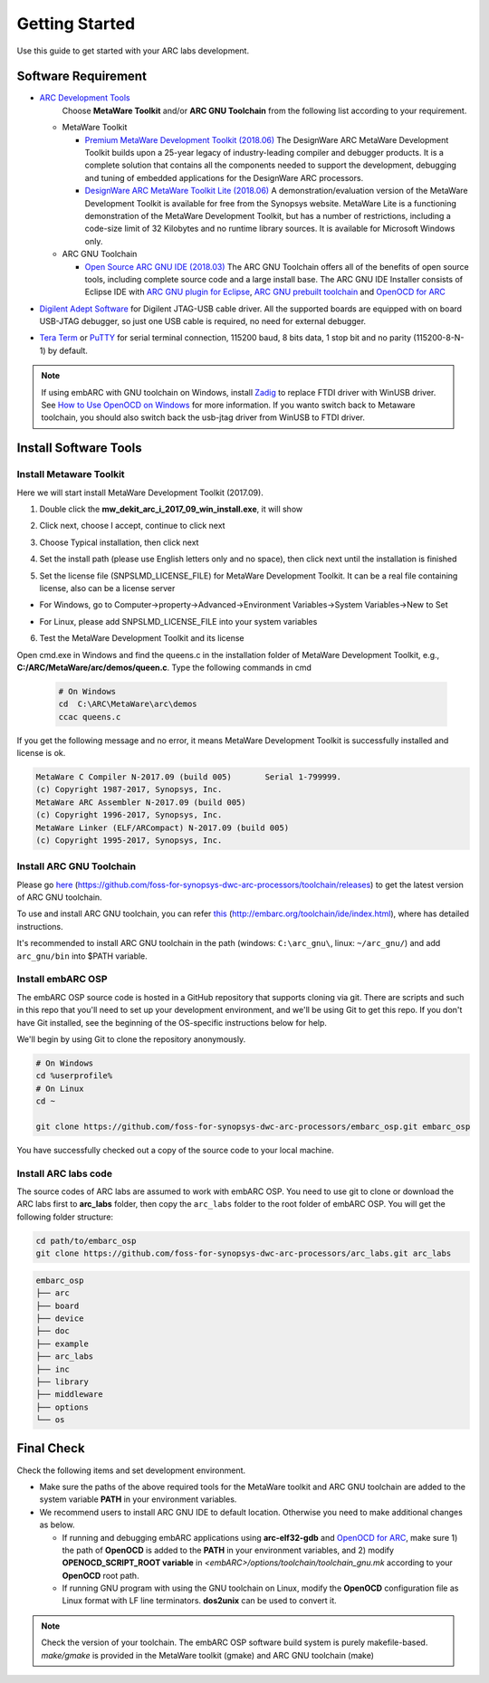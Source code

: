 .. _getting_started:

Getting Started
===============

Use this guide to get started with your ARC labs development.

Software Requirement
####################
* `ARC Development Tools <https://www.synopsys.com/designware-ip/processor-solutions/arc-processors/arc-development-tools.html>`_
    Choose **MetaWare Toolkit** and/or **ARC GNU Toolchain** from the following list according to your requirement.

  * MetaWare Toolkit

    * `Premium MetaWare Development Toolkit (2018.06) <https://www.synopsys.com/dw/ipdir.php?ds=sw_metaware>`_
      The DesignWare ARC MetaWare Development Toolkit builds upon a 25-year legacy of industry-leading compiler and debugger products. It is a complete solution that contains all the components needed to support the development, debugging and tuning of embedded applications for the DesignWare ARC processors.
    * `DesignWare ARC MetaWare Toolkit Lite (2018.06) <https://www.synopsys.com/dw/ipdir.php?ds=sw_metaware>`_
      A demonstration/evaluation version of the MetaWare Development Toolkit is available for free from the Synopsys website. MetaWare Lite is a functioning demonstration of the MetaWare Development Toolkit, but has a number of restrictions, including a code-size limit of 32 Kilobytes and no runtime library sources. It is available for Microsoft Windows only.

  * ARC GNU Toolchain

    * `Open Source ARC GNU IDE (2018.03) <https://github.com/foss-for-synopsys-dwc-arc-processors/toolchain/releases>`_
      The ARC GNU Toolchain offers all of the benefits of open source tools, including complete source code and a large install base. The ARC GNU IDE Installer consists of Eclipse IDE with `ARC GNU plugin for Eclipse <https://github.com/foss-for-synopsys-dwc-arc-processors/arc_gnu_eclipse/releases>`_, `ARC GNU prebuilt toolchain <https://github.com/foss-for-synopsys-dwc-arc-processors/toolchain/releases>`_ and `OpenOCD for ARC <https://github.com/foss-for-synopsys-dwc-arc-processors/openocd>`_
* `Digilent Adept Software <https://store.digilentinc.com/digilent-adept-2-download-only/>`_ for Digilent JTAG-USB cable driver. All the supported boards are equipped with on board USB-JTAG debugger, so just one USB cable is required, no need for external debugger.

* `Tera Term <http://ttssh2.osdn.jp/>`_ or `PuTTY <https://www.putty.org/>`_ for serial terminal connection, 115200 baud, 8 bits data, 1 stop bit and no parity (115200-8-N-1) by default.

.. note:: If using embARC with GNU toolchain on Windows, install `Zadig <http://zadig.akeo.ie>`_ to replace FTDI driver with WinUSB driver. See `How to Use OpenOCD on Windows <https://github.com/foss-for-synopsys-dwc-arc-processors/arc_gnu_eclipse/wiki/How-to-Use-OpenOCD-on-Windows>`_ for more information. If you wanto switch back to Metaware toolchain,  you should also switch back the usb-jtag driver from WinUSB to FTDI driver.

Install Software Tools
######################

Install Metaware Toolkit
************************

Here we will start install MetaWare Development Toolkit (2017.09).

1. Double click the **mw_dekit_arc_i_2017_09_win_install.exe**, it will show

.. image:: /img/mwdt_1.png

2. Click next, choose I accept, continue to click next

.. image:: /img/mwdt_2.png

3. Choose Typical installation, then click next

.. image:: /img/mwdt_3.png

4. Set the install path (please use English letters only and no space), then
   click next until the installation is finished

.. image:: /img/mwdt_4.png

5. Set the license file (SNPSLMD_LICENSE_FILE) for MetaWare Development
   Toolkit. It can be a real file containing license, also can be a license server

* For Windows, go to Computer->property->Advanced->Environment Variables->System Variables->New to  Set

.. image:: /img/mwdt_5.png

* For Linux, please add SNPSLMD_LICENSE_FILE into your system variables

6. Test the MetaWare Development Toolkit and its license

Open cmd.exe in Windows and find the queens.c in the installation folder of
MetaWare Development Toolkit, e.g., **C:/ARC/MetaWare/arc/demos/queen.c**. Type the following commands in cmd

 .. code-block:: console

     # On Windows
     cd  C:\ARC\MetaWare\arc\demos
     ccac queens.c

If you get the following message and no error, it means MetaWare Development
Toolkit is successfully installed and  license is ok.

.. code-block:: console

    MetaWare C Compiler N-2017.09 (build 005)       Serial 1-799999.
    (c) Copyright 1987-2017, Synopsys, Inc.
    MetaWare ARC Assembler N-2017.09 (build 005)
    (c) Copyright 1996-2017, Synopsys, Inc.
    MetaWare Linker (ELF/ARCompact) N-2017.09 (build 005)
    (c) Copyright 1995-2017, Synopsys, Inc.


Install ARC GNU Toolchain
*************************

Please go `here <https://github.com/foss-for-synopsys-dwc-arc-processors/toolchain/releases>`__ (https://github.com/foss-for-synopsys-dwc-arc-processors/toolchain/releases) to get the latest version of
ARC GNU toolchain.

To use and install ARC GNU toolchain, you can refer `this <http://embarc.org/toolchain/ide/index.html>`__ (http://embarc.org/toolchain/ide/index.html), where has detailed instructions.

It's recommended to install ARC GNU toolchain in the path (windows: ``C:\arc_gnu\``, linux: ``~/arc_gnu/``) and add ``arc_gnu/bin`` into $PATH variable.

Install embARC OSP
******************

The embARC OSP source code is hosted in a GitHub repository that supports
cloning via git. There are scripts and such in this repo that you'll need to set up your development environment, and we'll be using Git to get this repo. If you don't have Git installed, see the beginning of the OS-specific instructions below for help.

We'll begin by using Git to clone the repository anonymously.

.. code-block:: console

   # On Windows
   cd %userprofile%
   # On Linux
   cd ~

   git clone https://github.com/foss-for-synopsys-dwc-arc-processors/embarc_osp.git embarc_osp

You have successfully checked out a copy of the source code to your local machine.

Install ARC labs code
*********************

The source codes of ARC labs are assumed to work with embARC OSP. You need to use git to clone or download the ARC labs first to **arc_labs** folder, then copy the ``arc_labs`` folder to the root folder of embARC OSP. You will get the following folder structure:

.. code-block:: console

   cd path/to/embarc_osp
   git clone https://github.com/foss-for-synopsys-dwc-arc-processors/arc_labs.git arc_labs


.. code-block:: console

    embarc_osp
    ├── arc
    ├── board
    ├── device
    ├── doc
    ├── example
    ├── arc_labs
    ├── inc
    ├── library
    ├── middleware
    ├── options
    └── os



Final Check
###########

Check the following items and set development environment.

* Make sure the paths of the above required tools for the MetaWare toolkit and ARC GNU toolchain are added to the system variable **PATH** in your environment variables.

* We recommend users to install ARC GNU IDE to default location. Otherwise you need to make additional changes as below.

  * If running and debugging embARC applications using **arc-elf32-gdb** and `OpenOCD for ARC <https://github.com/foss-for-synopsys-dwc-arc-processors/openocd>`_, make sure 1) the path of **OpenOCD** is added to the **PATH** in your environment variables, and 2) modify **OPENOCD_SCRIPT_ROOT variable** in *<embARC>/options/toolchain/toolchain_gnu.mk* according to your **OpenOCD** root path.
  * If running GNU program with using the GNU toolchain on Linux, modify the **OpenOCD** configuration file as Linux format with LF line terminators. **dos2unix** can be used to convert it.

.. note:: Check the version of your toolchain. The embARC OSP software build system is purely makefile-based. *make/gmake* is provided in the MetaWare toolkit (gmake) and ARC GNU toolchain (make)


